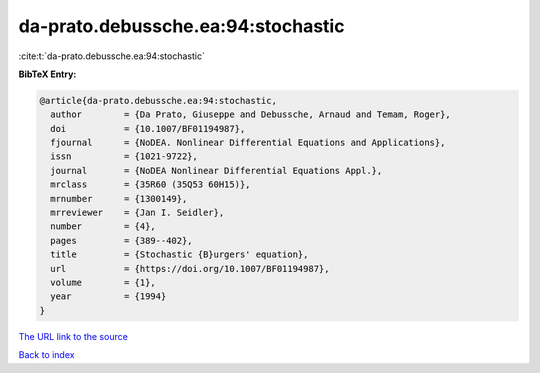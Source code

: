 da-prato.debussche.ea:94:stochastic
===================================

:cite:t:`da-prato.debussche.ea:94:stochastic`

**BibTeX Entry:**

.. code-block:: bibtex

   @article{da-prato.debussche.ea:94:stochastic,
     author        = {Da Prato, Giuseppe and Debussche, Arnaud and Temam, Roger},
     doi           = {10.1007/BF01194987},
     fjournal      = {NoDEA. Nonlinear Differential Equations and Applications},
     issn          = {1021-9722},
     journal       = {NoDEA Nonlinear Differential Equations Appl.},
     mrclass       = {35R60 (35Q53 60H15)},
     mrnumber      = {1300149},
     mrreviewer    = {Jan I. Seidler},
     number        = {4},
     pages         = {389--402},
     title         = {Stochastic {B}urgers' equation},
     url           = {https://doi.org/10.1007/BF01194987},
     volume        = {1},
     year          = {1994}
   }
`The URL link to the source <https://doi.org/10.1007/BF01194987>`_


`Back to index <../By-Cite-Keys.html>`_

